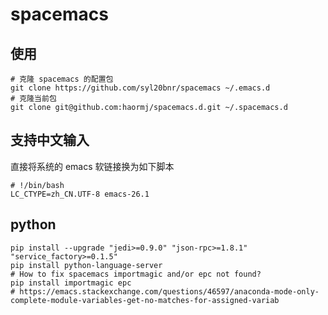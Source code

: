 * spacemacs
** 使用
#+BEGIN_SRC shell
# 克隆 spacemacs 的配置包
git clone https://github.com/syl20bnr/spacemacs ~/.emacs.d
# 克隆当前包
git clone git@github.com:haormj/spacemacs.d.git ~/.spacemacs.d
#+END_SRC
** 支持中文输入
直接将系统的 emacs 软链接换为如下脚本
#+BEGIN_SRC shell
# !/bin/bash
LC_CTYPE=zh_CN.UTF-8 emacs-26.1
#+END_SRC
** python
#+BEGIN_SRC shell
pip install --upgrade "jedi>=0.9.0" "json-rpc>=1.8.1" "service_factory>=0.1.5"
pip install python-language-server
# How to fix spacemacs importmagic and/or epc not found?
pip install importmagic epc
# https://emacs.stackexchange.com/questions/46597/anaconda-mode-only-complete-module-variables-get-no-matches-for-assigned-variab
#+END_SRC



